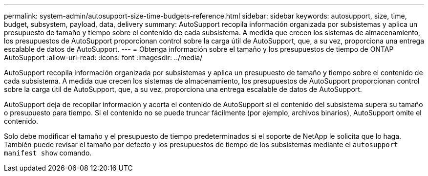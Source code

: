 ---
permalink: system-admin/autosupport-size-time-budgets-reference.html 
sidebar: sidebar 
keywords: autosupport, size, time, budget, subsystem, payload, data, delivery 
summary: AutoSupport recopila información organizada por subsistemas y aplica un presupuesto de tamaño y tiempo sobre el contenido de cada subsistema. A medida que crecen los sistemas de almacenamiento, los presupuestos de AutoSupport proporcionan control sobre la carga útil de AutoSupport, que, a su vez, proporciona una entrega escalable de datos de AutoSupport. 
---
= Obtenga información sobre el tamaño y los presupuestos de tiempo de ONTAP AutoSupport
:allow-uri-read: 
:icons: font
:imagesdir: ../media/


[role="lead"]
AutoSupport recopila información organizada por subsistemas y aplica un presupuesto de tamaño y tiempo sobre el contenido de cada subsistema. A medida que crecen los sistemas de almacenamiento, los presupuestos de AutoSupport proporcionan control sobre la carga útil de AutoSupport, que, a su vez, proporciona una entrega escalable de datos de AutoSupport.

AutoSupport deja de recopilar información y acorta el contenido de AutoSupport si el contenido del subsistema supera su tamaño o presupuesto para tiempo. Si el contenido no se puede truncar fácilmente (por ejemplo, archivos binarios), AutoSupport omite el contenido.

Solo debe modificar el tamaño y el presupuesto de tiempo predeterminados si el soporte de NetApp le solicita que lo haga. También puede revisar el tamaño por defecto y los presupuestos de tiempo de los subsistemas mediante el `autosupport manifest show` comando.
